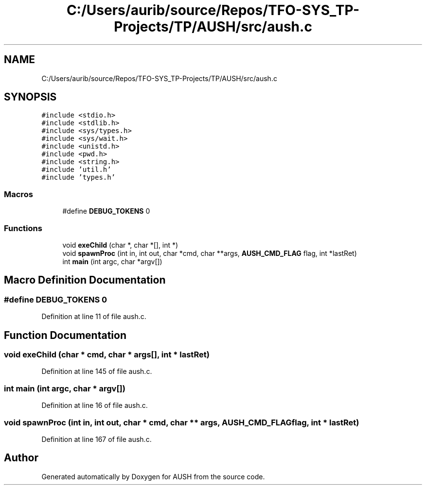 .TH "C:/Users/aurib/source/Repos/TFO-SYS_TP-Projects/TP/AUSH/src/aush.c" 3 "Mon Apr 5 2021" "AUSH" \" -*- nroff -*-
.ad l
.nh
.SH NAME
C:/Users/aurib/source/Repos/TFO-SYS_TP-Projects/TP/AUSH/src/aush.c
.SH SYNOPSIS
.br
.PP
\fC#include <stdio\&.h>\fP
.br
\fC#include <stdlib\&.h>\fP
.br
\fC#include <sys/types\&.h>\fP
.br
\fC#include <sys/wait\&.h>\fP
.br
\fC#include <unistd\&.h>\fP
.br
\fC#include <pwd\&.h>\fP
.br
\fC#include <string\&.h>\fP
.br
\fC#include 'util\&.h'\fP
.br
\fC#include 'types\&.h'\fP
.br

.SS "Macros"

.in +1c
.ti -1c
.RI "#define \fBDEBUG_TOKENS\fP   0"
.br
.in -1c
.SS "Functions"

.in +1c
.ti -1c
.RI "void \fBexeChild\fP (char *, char *[], int *)"
.br
.ti -1c
.RI "void \fBspawnProc\fP (int in, int out, char *cmd, char **args, \fBAUSH_CMD_FLAG\fP flag, int *lastRet)"
.br
.ti -1c
.RI "int \fBmain\fP (int argc, char *argv[])"
.br
.in -1c
.SH "Macro Definition Documentation"
.PP 
.SS "#define DEBUG_TOKENS   0"

.PP
Definition at line 11 of file aush\&.c\&.
.SH "Function Documentation"
.PP 
.SS "void exeChild (char * cmd, char * args[], int * lastRet)"

.PP
Definition at line 145 of file aush\&.c\&.
.SS "int main (int argc, char * argv[])"

.PP
Definition at line 16 of file aush\&.c\&.
.SS "void spawnProc (int in, int out, char * cmd, char ** args, \fBAUSH_CMD_FLAG\fP flag, int * lastRet)"

.PP
Definition at line 167 of file aush\&.c\&.
.SH "Author"
.PP 
Generated automatically by Doxygen for AUSH from the source code\&.
